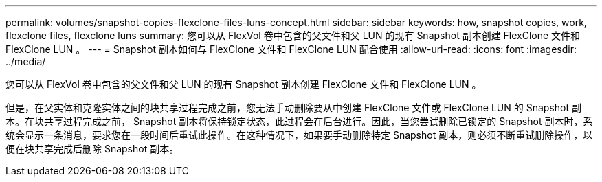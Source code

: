 ---
permalink: volumes/snapshot-copies-flexclone-files-luns-concept.html 
sidebar: sidebar 
keywords: how, snapshot copies, work, flexclone files, flexclone luns 
summary: 您可以从 FlexVol 卷中包含的父文件和父 LUN 的现有 Snapshot 副本创建 FlexClone 文件和 FlexClone LUN 。 
---
= Snapshot 副本如何与 FlexClone 文件和 FlexClone LUN 配合使用
:allow-uri-read: 
:icons: font
:imagesdir: ../media/


[role="lead"]
您可以从 FlexVol 卷中包含的父文件和父 LUN 的现有 Snapshot 副本创建 FlexClone 文件和 FlexClone LUN 。

但是，在父实体和克隆实体之间的块共享过程完成之前，您无法手动删除要从中创建 FlexClone 文件或 FlexClone LUN 的 Snapshot 副本。在块共享过程完成之前， Snapshot 副本将保持锁定状态，此过程会在后台进行。因此，当您尝试删除已锁定的 Snapshot 副本时，系统会显示一条消息，要求您在一段时间后重试此操作。在这种情况下，如果要手动删除特定 Snapshot 副本，则必须不断重试删除操作，以便在块共享完成后删除 Snapshot 副本。
